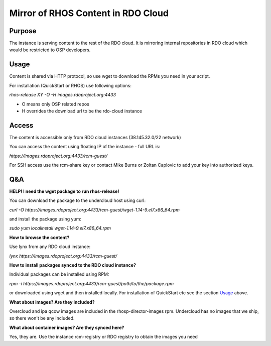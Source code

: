 Mirror of RHOS Content in RDO Cloud
===================================

Purpose
-------

The instance is serving content to the rest of the RDO cloud. It is mirroring internal repositories in RDO cloud which would be restricted to OSP developers.


Usage
-----

Content is shared via HTTP protocol, so use wget to download the RPMs you need in your script.

For installation (QuickStart or RHOS) use following options:

*rhos-release XY -O -H images.rdoproject.org:4433*

- O means only OSP related repos
- H overrides the download url to be the rdo-cloud instance


Access
------

The content is accessible only from RDO cloud instances (38.145.32.0/22 network)

You can access the content using floating IP of the instance - full URL is:

*https://images.rdoproject.org:4433/rcm-guest/*

For SSH access use the rcm-share key or contact Mike Burns or Zoltan Caplovic to add your key into authorized keys.


Q&A
---

**HELP! I need the wget package to run rhos-release!**

You can download the package to the undercloud host using curl:

*curl -O https://images.rdoproject.org:4433/rcm-guest/wget-1.14-9.el7.x86_64.rpm*

and install the package using yum:

*sudo yum localinstall wget-1.14-9.el7.x86_64.rpm*

**How to browse the content?**

Use lynx from any RDO cloud instance:

*lynx https://images.rdoproject.org:4433/rcm-guest/*

**How to install packages synced to the RDO cloud instance?**

Individual packages can be installed using RPM:

*rpm -i https://images.rdoproject.org:4433/rcm-guest/path/to/the/package.rpm*

or downloaded using wget and then installed locally. For installation of QuickStart etc see the section `Usage`_ above.

**What about images? Are they included?**

Overcloud and ipa qcow images are included in the rhosp-director-images rpm. Undercloud has no images that we ship, so there won't be any included.

**What about container images? Are they synced here?**

Yes, they are. Use the instance rcm-registry or RDO registry to obtain the images you need
